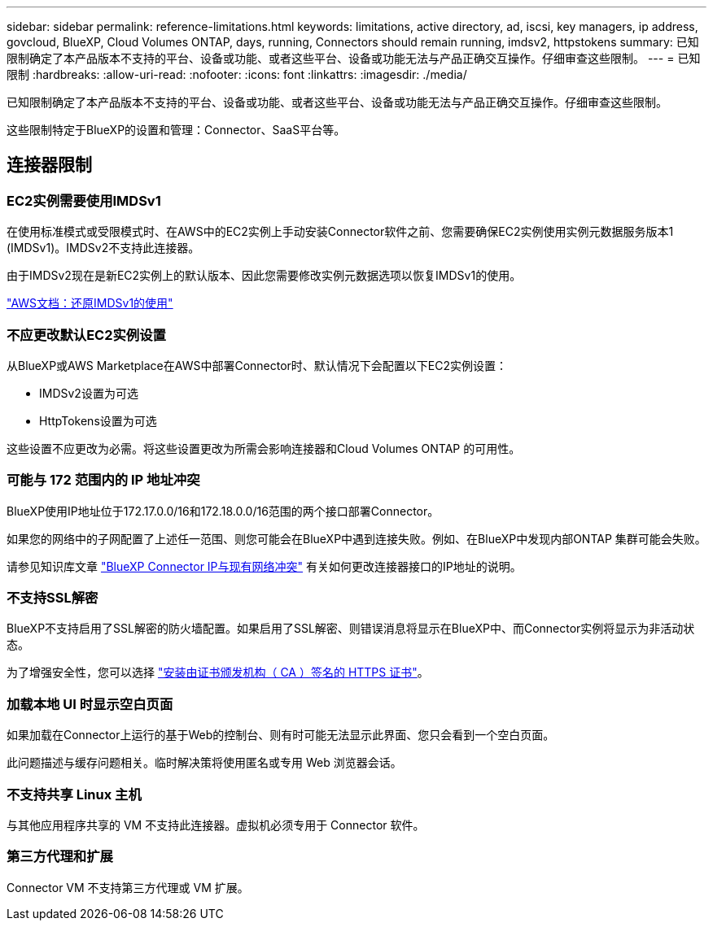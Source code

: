 ---
sidebar: sidebar 
permalink: reference-limitations.html 
keywords: limitations, active directory, ad, iscsi, key managers, ip address, govcloud, BlueXP, Cloud Volumes ONTAP, days, running, Connectors should remain running, imdsv2, httpstokens 
summary: 已知限制确定了本产品版本不支持的平台、设备或功能、或者这些平台、设备或功能无法与产品正确交互操作。仔细审查这些限制。 
---
= 已知限制
:hardbreaks:
:allow-uri-read: 
:nofooter: 
:icons: font
:linkattrs: 
:imagesdir: ./media/


[role="lead"]
已知限制确定了本产品版本不支持的平台、设备或功能、或者这些平台、设备或功能无法与产品正确交互操作。仔细审查这些限制。

这些限制特定于BlueXP的设置和管理：Connector、SaaS平台等。



== 连接器限制



=== EC2实例需要使用IMDSv1

在使用标准模式或受限模式时、在AWS中的EC2实例上手动安装Connector软件之前、您需要确保EC2实例使用实例元数据服务版本1 (IMDSv1)。IMDSv2不支持此连接器。

由于IMDSv2现在是新EC2实例上的默认版本、因此您需要修改实例元数据选项以恢复IMDSv1的使用。

https://docs.aws.amazon.com/AWSEC2/latest/UserGuide/configuring-IMDS-existing-instances.html#modify-restore-IMDSv1["AWS文档：还原IMDSv1的使用"^]



=== 不应更改默认EC2实例设置

从BlueXP或AWS Marketplace在AWS中部署Connector时、默认情况下会配置以下EC2实例设置：

* IMDSv2设置为可选
* HttpTokens设置为可选


这些设置不应更改为必需。将这些设置更改为所需会影响连接器和Cloud Volumes ONTAP 的可用性。



=== 可能与 172 范围内的 IP 地址冲突

BlueXP使用IP地址位于172.17.0.0/16和172.18.0.0/16范围的两个接口部署Connector。

如果您的网络中的子网配置了上述任一范围、则您可能会在BlueXP中遇到连接失败。例如、在BlueXP中发现内部ONTAP 集群可能会失败。

请参见知识库文章 link:https://kb.netapp.com/Advice_and_Troubleshooting/Cloud_Services/Cloud_Manager/Cloud_Manager_shows_inactive_as_Connector_IP_range_in_172.x.x.x_conflict_with_docker_network["BlueXP Connector IP与现有网络冲突"] 有关如何更改连接器接口的IP地址的说明。



=== 不支持SSL解密

BlueXP不支持启用了SSL解密的防火墙配置。如果启用了SSL解密、则错误消息将显示在BlueXP中、而Connector实例将显示为非活动状态。

为了增强安全性，您可以选择 link:task-installing-https-cert.html["安装由证书颁发机构（ CA ）签名的 HTTPS 证书"]。



=== 加载本地 UI 时显示空白页面

如果加载在Connector上运行的基于Web的控制台、则有时可能无法显示此界面、您只会看到一个空白页面。

此问题描述与缓存问题相关。临时解决策将使用匿名或专用 Web 浏览器会话。



=== 不支持共享 Linux 主机

与其他应用程序共享的 VM 不支持此连接器。虚拟机必须专用于 Connector 软件。



=== 第三方代理和扩展

Connector VM 不支持第三方代理或 VM 扩展。
